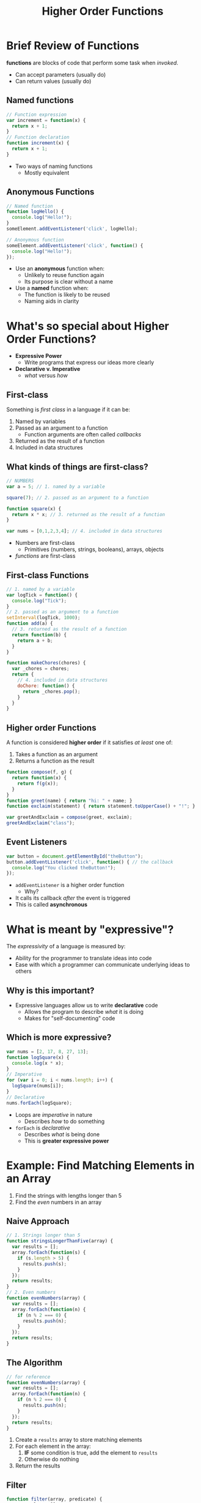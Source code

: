 #+TITLE: Higher Order Functions
#+EMAIL: jlehman@fastmail.com
#+REVEAL_EXTRA_CSS: ../base.extra.css
#+REVEAL_ROOT: https://cdn.jsdelivr.net/reveal.js/3.0.0/
#+OPTIONS: toc:nil reveal_slide_number:nil num:nil
#+REVEAL_TRANS: linear

* Brief Review of Functions

*functions* are blocks of code that perform some task when /invoked/.

+ Can accept parameters (usually do)
+ Can return values (usually do)

** Named functions

#+begin_src javascript
// Function expression
var increment = function(x) {
  return x + 1;
}
// Function declaration
function increment(x) {
  return x + 1;
}
#+end_src

+ Two ways of naming functions
  + Mostly equivalent

** Anonymous Functions

#+begin_src javascript
// Named function
function logHello() {
  console.log("Hello!");
}
someElement.addEventListener('click', logHello);

// Anonymous function
someElement.addEventListener('click', function() {
  console.log("Hello!");
});
#+end_src

+ Use an *anonymous* function when:
  + Unlikely to reuse function again
  + Its purpose is clear without a name
+ Use a *named* function when:
  + The function is likely to be reused
  + Naming aids in clarity

* What's so special about Higher Order Functions?

+ *Expressive Power*
  + Write programs that express our ideas more clearly
+ *Declarative v. Imperative*
  + /what/ versus /how/

** First-class

Something is /first class/ in a language if it can be:

1. Named by variables
2. Passed as an argument to a function
   + Function arguments are often called /callbacks/
3. Returned as the result of a function
4. Included in data structures

** What kinds of things are first-class?

#+begin_src javascript
// NUMBERS
var a = 5; // 1. named by a variable

square(7); // 2. passed as an argument to a function

function square(x) {
  return x * x; // 3. returned as the result of a function
}

var nums = [0,1,2,3,4]; // 4. included in data structures
#+end_src

+ Numbers are first-class
  + Primitives (numbers, strings, booleans), arrays, objects
+ /functions/ are first-class

** First-class Functions

#+begin_src javascript
// 1. named by a variable
var logTick = function() {
  console.log("Tick");
}
// 2. passed as an argument to a function
setInterval(logTick, 1000);
function add(a) {
  // 3. returned as the result of a function
  return function(b) {
    return a + b;
  }
}

function makeChores(chores) {
  var _chores = chores;
  return {
    // 4. included in data structures
    doChore: function() {
      return _chores.pop();
    }
  }
}
#+end_src

** Higher order Functions

A function is considered *higher order* if it satisfies /at least/ one of:

1. Takes a function as an argument
2. Returns a function as the result

#+begin_src javascript
function compose(f, g) {
  return function(x) {
    return f(g(x));
  }
}
function greet(name) { return "hi: " + name; }
function exclaim(statement) { return statement.toUpperCase() + "!"; }

var greetAndExclaim = compose(greet, exclaim);
greetAndExclaim("class");
#+end_src

** Event Listeners


#+begin_src javascript
var button = document.getElementById("theButton");
button.addEventListener('click', function() { // the callback
  console.log("You clicked theButton!");
});
#+end_src

+ ~addEventListener~ is a higher order function
  + Why?
+ It calls its callback /after/ the event is triggered
+ This is called *asynchronous*


* What is meant by "expressive"?

The /expressivity/ of a language is measured by:
+ Ability for the programmer to translate ideas into code
+ Ease with which a programmer can communicate underlying ideas to others

** Why is this important?

+ Expressive languages allow us to write *declarative* code
  + Allows the program to describe /what/ it is doing
  + Makes for "self-documenting" code

** Which is more expressive?

#+begin_src javascript
var nums = [2, 17, 8, 27, 13];
function logSquare(x) {
  console.log(x * x);
}
// Imperative
for (var i = 0; i < nums.length; i++) {
  logSquare(nums[i]);
}
// Declarative
nums.forEach(logSquare);
#+end_src

+ Loops are /imperative/ in nature
  + Describes /how/ to do something
+ ~forEach~ is /declarative/
  + Describes /what/ is being done
  + This is *greater expressive power*

* Example: Find Matching Elements in an Array

1. Find the strings with lengths longer than 5
2. Find the /even/ numbers in an array

** Naive Approach

#+begin_src javascript
// 1. Strings longer than 5
function stringsLongerThanFive(array) {
  var results = [];
  array.forEach(function(s) {
    if (s.length > 5) {
      results.push(s);
    }
  });
  return results;
}
// 2. Even numbers
function evenNumbers(array) {
  var results = [];
  array.forEach(function(n) {
    if (n % 2 === 0) {
      results.push(n);
    }
  });
  return results;
}
#+end_src

** The Algorithm

#+begin_src javascript
// for reference
function evenNumbers(array) {
  var results = [];
  array.forEach(function(n) {
    if (n % 2 === 0) {
      results.push(n);
    }
  });
  return results;
}
#+end_src

1. Create a ~results~ array to store matching elements
2. For each element in the array:
   1. *IF* some condition is true, add the element to ~results~
   2. Otherwise do nothing
3. Return the results

** Filter

#+begin_src javascript
function filter(array, predicate) {
  var results = [];
  array.forEach(function(x) {
    if (predicate(x)) {
      results.push(x);
    }
  });
  return results;
}
#+end_src

+ A *predicate* is a function that returns ~true~ or ~false~

** Expert Approach

#+begin_src javascript
var luckyNumbers = [1, 25, 14, 98, 2];
var animals = ["monkey", "giraffe", "cat", "dog", "kangaroo"];
// 1. strings longer than 5 characters
filter(animals, function(s) { return s.length > 5; }
// 2. even numbers
filter(luckyNumbers, function(x) { return x % 2 === 0; }
#+end_src

+ Capture the /pattern/ of filtering
+ Only specifies the /unique/ part of the problem
+ Programmers know the purpose of ~filter~
  + Code is clear and expresses its intent

